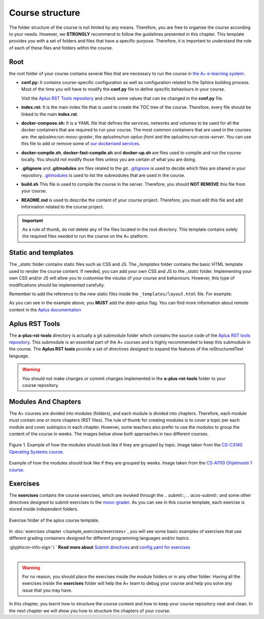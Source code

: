 Course structure
================

.. styled-topic::

  Main questions:
    How should an A+ course be structured?

  Topics:
    In this section, we will talk about:

    * `Root`_
    * `Static and templates`_
    * `Aplus RST Tools`_
    * `Modules And Chapters`_
    * `Exercises`_

  Requirements:
    #. You only need basic computing and programming skills, prior knowledge about markup languages might be beneficial.

  Estimated working time:
    30 min.

The folder structure of the course is not limited by any means. Therefore, you are free to organise the course according
to your needs. However, we **STRONGLY** recommend to follow the guidelines presented in this chapter. This template
provides you with a set of folders and files that have a specific purpose. Therefore, it is important to understand the
role of each of these files and folders within the course.

.. code-block:: bash
  :caption: Folder structure of this template

  .
  ├── _build
  ├── _static
  │   ├── css
  │   └── js
  └── _templates
  ├── └── layout.html
  ├── a-plus-rst-tools
  ├── course_material
  ├── exercises
  ├── guides
  │   ├── course_structure.rst
  │   ├── from_zero_to_hero.rst
  │   ├── index.rst
  │   ├── publish.rst
  │   └── quick_start.rst
  ├── images
  ├── apps.meta
  ├── build.sh
  ├── conf.py
  ├── course.yml
  ├── docker-compile.sh
  ├── docker-compose.yml
  ├── docker-fast-compile.sh
  ├── docker-up.sh
  ├── index.rst
  ├── LICENSE
  ├── make.bat
  ├── Makefile
  └── README.md

Root
----
the root folder of your course contains several files that are necessary to run the course in `the
A+ e-learning system <https://plus.cs.aalto.fi/>`_.

- **conf.py:** It contains course-specific configuration as well as configuration related to the Sphinx building process.
  Most of the time you will have to modify the **conf.py** file to define specific behaviours in your course.

  Visit the `Aplus RST Tools repository`_ and check some values that can be changed in the **conf.py** file.

- **index.rst:** It is the main index file that is used to create the TOC tree of the course. Therefore, every file
  should be linked to the main **index.rst**.

- **docker-compose.sh:** It is a YAML file that defines the services, networks and volumes to be used for all the docker
  containers that are required to run your course. The most common containers that are used in the courses are: the
  `apluslms:run-mooc-grader`, the `apluslms/run-aplus-front` and the `apluslms:run-acos-server`. You can use this file
  to add or remove some of `our dockerised services <https://hub.docker.com/u/apluslms/>`_.

- **docker-compile.sh**, **docker-fast-compile.sh** and **docker-up.sh** are files used to compile and run the course
  locally. You should not modify those files unless you are certain of what you are doing.

- **.gitignore** and **.gitmodules** are files related to the git. `.gitignore <https://git-scm.com/docs/gitignore>`_ is
  used to decide which files are shared in your repository. `.gitmodules <https://git-scm.com/docs/gitmodules>`_
  is used to list the submodules that are used in the course.

- **build.sh** This file is used to compile the course in the server. Therefore, you should **NOT REMOVE** this file from
  your course.

- **README.md** is used to describe the content of your course project. Therefore, you must edit this file and add
  information related to the course project.

.. important::

  As a rule of thumb, do not delete any of the files located in the root directory. This template contains solely the
  required files needed to run the course on the A+ platform.

Static and templates
--------------------
The `_static` folder contains static files such as CSS and JS. The `_templates` folder contains the basic HTML template
used to render the course content. If needed, you can add your own CSS and JS to the `_static` folder. Implementing your
own CSS and/or JS will allow you to customise the visulas of your course and behaviours. However, this type of
modifications should be implemented carefully.

Remember to add the reference to the new static files inside the ``_templates/layout.html`` file. For example:

.. code-block:: html
  :caption: **_templates/layout.html**

  <head>
  <script src="ignored.js"></script>
  <script src="support.js" data-aplus></script>
  <link rel="stylesheet" href="support.css" data-aplus>
  </head>


As you can see in the example above, you **MUST** add the `data-aplus` flag. You can find more information about remote
content in the `Aplus documentation <https://github.com/apluslms/a-plus/blob/master/doc/CONTENT.md#a-remote-content>`_

Aplus RST Tools
---------------
The **a-plus-rst-tools** directory is actually a git submodule folder which contains the source code of the
`Aplus RST tools repository`_. This submodule is an essential part of the
A+ courses and is highly recommended to keep this submodule in the course. The **Aplus RST tools** provide a set of
directives designed to expand the features of the reStructuredText language.

.. warning::

  You should not make changes or commit changes implemented in the **a-plus-rst-tools** folder to your course repository.

Modules And Chapters
--------------------
The A+ courses are divided into modules (folders), and each module is divided into chapters. Therefore, each module must
contain one or more chapters (RST files). The rule of thumb for creating modules is to cover a topic per each module and
cover subtopics in each chapter. However, some teachers also prefer to use the modules to group the content of the course
in weeks. The images below show both approaches in two different courses.

.. figure:: /images/gallery/modules-topics.png
  :align: center
  :scale: 40%
  :class: img-responsive img-thumbnail
  :alt: image with an example on how the modules should look like if grouped by topic.

  Figure 1. Example of how the modules should look like if they are grouped by topic. Image taken from the
  `CS-C3140 Operating Systems course. <https://plus.cs.aalto.fi/os/2020/>`_

.. figure:: /images/gallery/modules-weeks.png
  :align: center
  :scale: 40%
  :class: img-responsive img-thumbnail
  :alt: image with an example on how the modules should look like if grouped by weeks.

  Example of how the modules should look like if they are grouped by weeks. Image taken from the
  `CS-A1110 Ohjelmointi 1 course. <https://plus.cs.aalto.fi/o1/2020/>`_

Exercises
---------
The **exercises** contains the course exercises, which are invoked through the `.. submit::`, `.. acos-submit::`
and some other directives designed to submit exercises to the
`mooc-grader <https://github.com/apluslms/mooc-grader>`_. As you can see in this course template, each exercise is stored
inside independent folders.

.. figure:: /images/start_here/exercises-folder.png
  :scale: 100 %
  :align: center

  Exercise folder of the aplus course template.

In :doc:`exercises chapter </sample_exercises/exercises>`, you will see some basic examples of exercises that use
different grading containers designed for different programming languages and/or topics.

.. rst-class:: pull-right

| :glyphicon-info-sign:`\ ` **Read more about**  `Submit directives <https://github.com/apluslms/a-plus-rst-tools#3-submittable-exercise>`_ and `config.yaml for exercises <https://github.com/apluslms/mooc-grader/tree/master/courses>`_

|

.. warning::

  For no reason, you should place the exercises inside the module folders or in any other folder. Having all the
  exercises inside the **exercises** folder will help the A+ team to debug your course and help you solve any issue that
  you may have.

In this chapter, you learnt how to structure the course content and how to keep your course repository neat and clean.
In the next chapter we will show you how to structure the chapters of your course.

.. _`Aplus RST tools repository`: https://github.com/apluslms/a-plus-rst-tools

